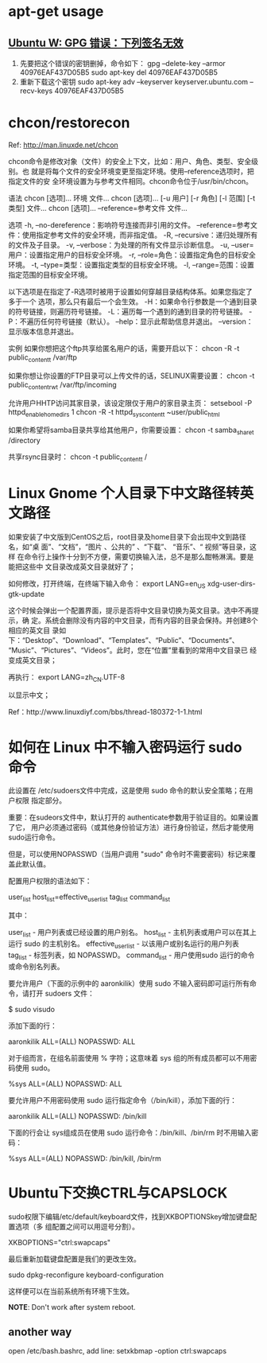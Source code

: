 * apt-get usage
** [[http://blog.csdn.net/jameshadoop/article/details/27810387][Ubuntu W: GPG 错误：下列签名无效]]
   1. 先要把这个错误的密钥删掉，命令如下：
      gpg --delete-key --armor 40976EAF437D05B5
      sudo apt-key del 40976EAF437D05B5
   2. 重新下载这个密钥
      sudo apt-key adv --keyserver keyserver.ubuntu.com --recv-keys 40976EAF437D05B5
* chcon/restorecon
  Ref: http://man.linuxde.net/chcon

  chcon命令是修改对象（文件）的安全上下文，比如：用户、角色、类型、安全级别。也
  就是将每个文件的安全环境变更至指定环境。使用--reference选项时，把指定文件的安
  全环境设置为与参考文件相同。chcon命令位于/usr/bin/chcon。

  语法
  chcon [选项]... 环境 文件...
  chcon [选项]... [-u 用户] [-r 角色] [-l 范围] [-t 类型] 文件...
  chcon [选项]... --reference=参考文件 文件...

  选项
  -h, --no-dereference：影响符号连接而非引用的文件。
      --reference=参考文件：使用指定参考文件的安全环境，而非指定值。
  -R, --recursive：递归处理所有的文件及子目录。
  -v, --verbose：为处理的所有文件显示诊断信息。
  -u, --user=用户：设置指定用户的目标安全环境。
  -r, --role=角色：设置指定角色的目标安全环境。
  -t, --type=类型：设置指定类型的目标安全环境。
  -l, --range=范围：设置指定范围的目标安全环境。

  以下选项是在指定了-R选项时被用于设置如何穿越目录结构体系。如果您指定了多于一个
  选项，那么只有最后一个会生效。
  -H：如果命令行参数是一个通到目录的符号链接，则遍历符号链接。
  -L：遍历每一个遇到的通到目录的符号链接。
  -P：不遍历任何符号链接（默认）。
  --help：显示此帮助信息并退出。
  --version：显示版本信息并退出。

  实例
  如果你想把这个ftp共享给匿名用户的话，需要开启以下：
  chcon -R -t public_content_t /var/ftp

  如果你想让你设置的FTP目录可以上传文件的话，SELINUX需要设置：
  chcon -t public_content_rw_t /var/ftp/incoming

  允许用户HHTP访问其家目录，该设定限仅于用户的家目录主页：
  setsebool -P httpd_enable_homedirs 1
  chcon -R -t httpd_sys_content_t ~user/public_html

  如果你希望将samba目录共享给其他用户，你需要设置：
  chcon -t samba_share_t /directory

  共享rsync目录时：
  chcon -t public_content_t /
* Linux Gnome 个人目录下中文路径转英文路径
  如果安装了中文版到CentOS之后，root目录及home目录下会出现中文到路径名，如“桌
  面”、“文档”，“图片 、公共的” 、“下载”、 “音乐”、“ 视频”等目录，这样
  在命令行上操作十分到不方便，需要切换输入法，总不是那么酣畅淋漓。要是能把这些中
  文目录改成英文目录就好了；

  如何修改，打开终端，在终端下输入命令：
  export LANG=en_US
  xdg-user-dirs-gtk-update

  这个时候会弹出一个配置界面，提示是否将中文目录切换为英文目录。选中不再提示，确
  定。系统会删除没有内容的中文目录，而有内容的目录会保持。并创建8个相应的英文目
  录如下：“Desktop”、“Download”、“Templates”、“Public”、“Documents”、
  “Music”、“Pictures”、“Videos”。此时，您在“位置”里看到的常用中文目录已
  经变成英文目录；

  再执行：
  export LANG=zh_CN.UTF-8

  以显示中文；

  Ref：http://www.linuxdiyf.com/bbs/thread-180372-1-1.html

* 如何在 Linux 中不输入密码运行 sudo 命令
  此设置在 /etc/sudoers文件中完成，这是使用 sudo 命令的默认安全策略；在用户权限
  指定部分。

  重要：在sudeors文件中，默认打开的 authenticate参数用于验证目的。如果设置了它，
  用户必须通过密码（或其他身份验证方法）进行身份验证，然后才能使用sudo运行命令。

  但是，可以使用NOPASSWD（当用户调用 "sudo" 命令时不需要密码）标记来覆盖此默认值。

  配置用户权限的语法如下：

  user_list host_list=effective_user_list tag_list command_list

  其中：

  user_list - 用户列表或已经设置的用户别名。
  host_list - 主机列表或用户可以在其上运行 sudo 的主机别名。
  effective_user_list - 以该用户或别名运行的用户列表
  tag_list - 标签列表，如 NOPASSWD。
  command_list - 用户使用sudo 运行的命令或命令别名列表。

  要允许用户（下面的示例中的 aaronkilik）使用 sudo 不输入密码即可运行所有命令，请打开 sudoers 文件：

  $ sudo visudo

  添加下面的行：

  aaronkilik ALL=(ALL) NOPASSWD: ALL

  对于组而言，在组名前面使用 % 字符；这意味着 sys 组的所有成员都可以不用密码使用 sudo。

  %sys ALL=(ALL) NOPASSWD: ALL

  要允许用户不用密码使用 sudo 运行指定命令（/bin/kill），添加下面的行：

  aaronkilik ALL=(ALL) NOPASSWD: /bin/kill

  下面的行会让 sys组成员在使用 sudo 运行命令：/bin/kill、/bin/rm 时不用输入密码：

  %sys ALL=(ALL) NOPASSWD: /bin/kill, /bin/rm

* Ubuntu下交换CTRL与CAPSLOCK
  sudo权限下编辑/etc/default/keyboard文件，找到XKBOPTIONSkey增加键盘配置选项（多
  组配置之间可以用逗号分割）。

  XKBOPTIONS="ctrl:swapcaps"

  最后重新加载键盘配置是我们的更改生效。

  sudo dpkg-reconfigure keyboard-configuration

  这样便可以在当前系统所有环境下生效。

  *NOTE*: Don't work after system reboot.
** another way
  open /etc/bash.bashrc, add line:
  setxkbmap -option ctrl:swapcaps
